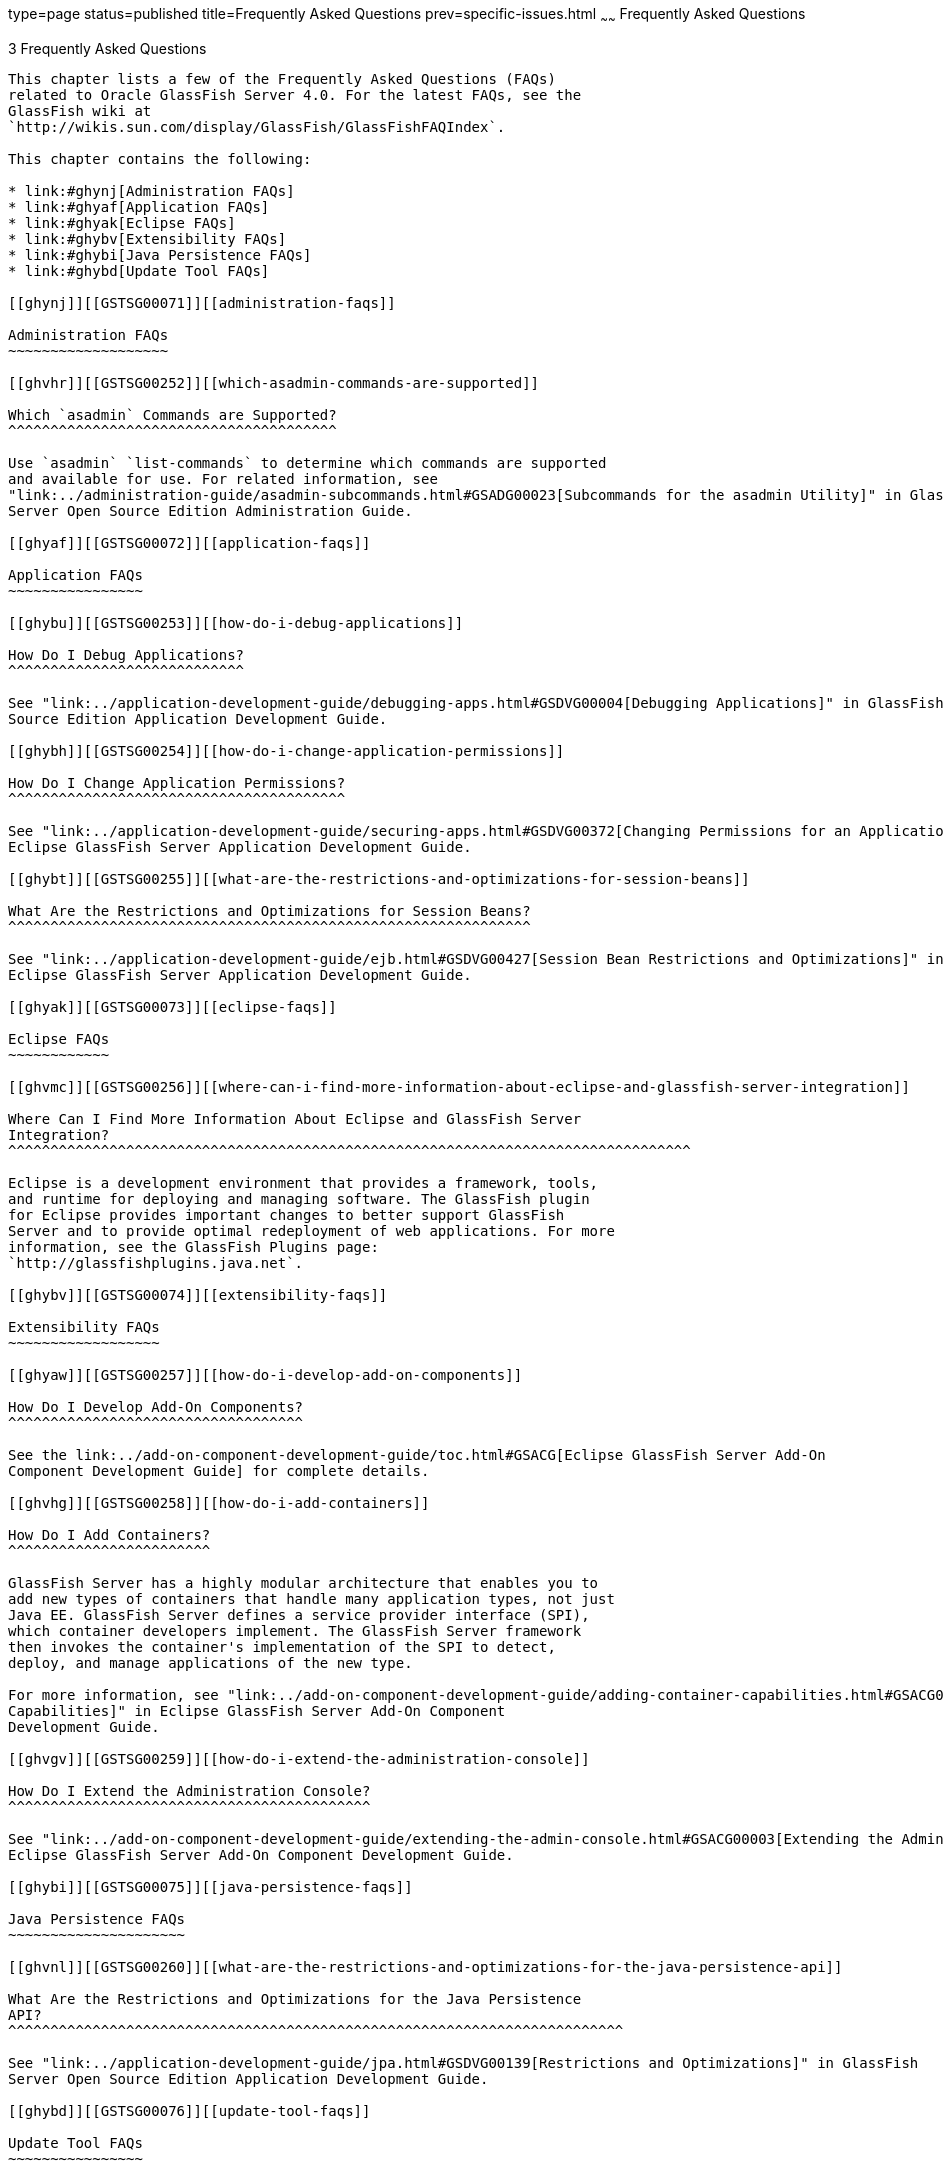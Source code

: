 type=page
status=published
title=Frequently Asked Questions
prev=specific-issues.html
~~~~~~
Frequently Asked Questions
==========================

[[GSTSG00006]][[abgkd]]


[[frequently-asked-questions]]
3 Frequently Asked Questions
----------------------------

This chapter lists a few of the Frequently Asked Questions (FAQs)
related to Oracle GlassFish Server 4.0. For the latest FAQs, see the
GlassFish wiki at
`http://wikis.sun.com/display/GlassFish/GlassFishFAQIndex`.

This chapter contains the following:

* link:#ghynj[Administration FAQs]
* link:#ghyaf[Application FAQs]
* link:#ghyak[Eclipse FAQs]
* link:#ghybv[Extensibility FAQs]
* link:#ghybi[Java Persistence FAQs]
* link:#ghybd[Update Tool FAQs]

[[ghynj]][[GSTSG00071]][[administration-faqs]]

Administration FAQs
~~~~~~~~~~~~~~~~~~~

[[ghvhr]][[GSTSG00252]][[which-asadmin-commands-are-supported]]

Which `asadmin` Commands are Supported?
^^^^^^^^^^^^^^^^^^^^^^^^^^^^^^^^^^^^^^^

Use `asadmin` `list-commands` to determine which commands are supported
and available for use. For related information, see
"link:../administration-guide/asadmin-subcommands.html#GSADG00023[Subcommands for the asadmin Utility]" in GlassFish
Server Open Source Edition Administration Guide.

[[ghyaf]][[GSTSG00072]][[application-faqs]]

Application FAQs
~~~~~~~~~~~~~~~~

[[ghybu]][[GSTSG00253]][[how-do-i-debug-applications]]

How Do I Debug Applications?
^^^^^^^^^^^^^^^^^^^^^^^^^^^^

See "link:../application-development-guide/debugging-apps.html#GSDVG00004[Debugging Applications]" in GlassFish Server Open
Source Edition Application Development Guide.

[[ghybh]][[GSTSG00254]][[how-do-i-change-application-permissions]]

How Do I Change Application Permissions?
^^^^^^^^^^^^^^^^^^^^^^^^^^^^^^^^^^^^^^^^

See "link:../application-development-guide/securing-apps.html#GSDVG00372[Changing Permissions for an Application]" in
Eclipse GlassFish Server Application Development Guide.

[[ghybt]][[GSTSG00255]][[what-are-the-restrictions-and-optimizations-for-session-beans]]

What Are the Restrictions and Optimizations for Session Beans?
^^^^^^^^^^^^^^^^^^^^^^^^^^^^^^^^^^^^^^^^^^^^^^^^^^^^^^^^^^^^^^

See "link:../application-development-guide/ejb.html#GSDVG00427[Session Bean Restrictions and Optimizations]" in
Eclipse GlassFish Server Application Development Guide.

[[ghyak]][[GSTSG00073]][[eclipse-faqs]]

Eclipse FAQs
~~~~~~~~~~~~

[[ghvmc]][[GSTSG00256]][[where-can-i-find-more-information-about-eclipse-and-glassfish-server-integration]]

Where Can I Find More Information About Eclipse and GlassFish Server
Integration?
^^^^^^^^^^^^^^^^^^^^^^^^^^^^^^^^^^^^^^^^^^^^^^^^^^^^^^^^^^^^^^^^^^^^^^^^^^^^^^^^^

Eclipse is a development environment that provides a framework, tools,
and runtime for deploying and managing software. The GlassFish plugin
for Eclipse provides important changes to better support GlassFish
Server and to provide optimal redeployment of web applications. For more
information, see the GlassFish Plugins page:
`http://glassfishplugins.java.net`.

[[ghybv]][[GSTSG00074]][[extensibility-faqs]]

Extensibility FAQs
~~~~~~~~~~~~~~~~~~

[[ghyaw]][[GSTSG00257]][[how-do-i-develop-add-on-components]]

How Do I Develop Add-On Components?
^^^^^^^^^^^^^^^^^^^^^^^^^^^^^^^^^^^

See the link:../add-on-component-development-guide/toc.html#GSACG[Eclipse GlassFish Server Add-On
Component Development Guide] for complete details.

[[ghvhg]][[GSTSG00258]][[how-do-i-add-containers]]

How Do I Add Containers?
^^^^^^^^^^^^^^^^^^^^^^^^

GlassFish Server has a highly modular architecture that enables you to
add new types of containers that handle many application types, not just
Java EE. GlassFish Server defines a service provider interface (SPI),
which container developers implement. The GlassFish Server framework
then invokes the container's implementation of the SPI to detect,
deploy, and manage applications of the new type.

For more information, see "link:../add-on-component-development-guide/adding-container-capabilities.html#GSACG00007[Adding Container
Capabilities]" in Eclipse GlassFish Server Add-On Component
Development Guide.

[[ghvgv]][[GSTSG00259]][[how-do-i-extend-the-administration-console]]

How Do I Extend the Administration Console?
^^^^^^^^^^^^^^^^^^^^^^^^^^^^^^^^^^^^^^^^^^^

See "link:../add-on-component-development-guide/extending-the-admin-console.html#GSACG00003[Extending the Administration Console]" in
Eclipse GlassFish Server Add-On Component Development Guide.

[[ghybi]][[GSTSG00075]][[java-persistence-faqs]]

Java Persistence FAQs
~~~~~~~~~~~~~~~~~~~~~

[[ghvnl]][[GSTSG00260]][[what-are-the-restrictions-and-optimizations-for-the-java-persistence-api]]

What Are the Restrictions and Optimizations for the Java Persistence
API?
^^^^^^^^^^^^^^^^^^^^^^^^^^^^^^^^^^^^^^^^^^^^^^^^^^^^^^^^^^^^^^^^^^^^^^^^^

See "link:../application-development-guide/jpa.html#GSDVG00139[Restrictions and Optimizations]" in GlassFish
Server Open Source Edition Application Development Guide.

[[ghybd]][[GSTSG00076]][[update-tool-faqs]]

Update Tool FAQs
~~~~~~~~~~~~~~~~

[[ghvly]][[GSTSG00261]][[how-do-i-use-update-tool-to-extend-my-glassfish-server-installation]]

How Do I Use Update Tool to Extend My GlassFish Server Installation?
^^^^^^^^^^^^^^^^^^^^^^^^^^^^^^^^^^^^^^^^^^^^^^^^^^^^^^^^^^^^^^^^^^^^

Enterprise Server provides an administrative tool called Update Tool
that enables you to install updates and add-on components to your
existing Enterprise Server installation.

Update Tool can be accessed as a standalone graphical tool from the
command line (using the `updatetool` command from
as-install-parent`/bin`), or as a browser-based graphical tool from the
Administration Console (using the Update Tool node). For more
information about Update Tool, see "link:../administration-guide/toc.html#GSADG00701[Update Tool]" in
Eclipse GlassFish Server Administration Guide.


[width="100%",cols="<100%",]
|=======================================================================
a|
Note:

To update or remove installed components, you must use the standalone
graphical Update Tool, not the Administration Console Update Tool.

|=======================================================================


A command-line interface is also available for Update Tool. This
interface uses the `pkg` command and enables you to perform most of the
tasks provided by the standalone graphical version. For more information
about the `pkg` command, see "link:../administration-guide/toc.html#GSADG00014[Extending and Updating
GlassFish Server]" in Eclipse GlassFish Server
Administration Guide.


[width="100%",cols="<100%",]
|=======================================================================
a|
Note:

Update Tool differs from Upgrade Tool, which is used to migrate the
configuration and deployed applications from an earlier version of
GlassFish Server to the current version. For more information about
Upgrade Tool and upgrading, see the link:../upgrade-guide/toc.html#GSUPG[GlassFish Server Open
Source Edition Upgrade Guide].

|=======================================================================


[[gjjoq]][[GSTSG00262]][[how-do-i-turn-off-the-notifier]]

How Do I Turn Off the Notifier?
^^^^^^^^^^^^^^^^^^^^^^^^^^^^^^^

Update Tool provides automatic notifications of available updates after
installation. These notifications can be turned off if desired.

[[gjjox]][[GSTSG00028]][[to-turn-off-the-notifier]]

To Turn Off the Notifier
++++++++++++++++++++++++

1.  Launch the standalone graphical tool using the `updatetool` command: +
[source,oac_no_warn]
----
as-install-parent/bin/updatetool
----
2.  Click Preferences.
3.  Click the Updates tab.
4.  Deselect Automatically Check for Updates and click OK.
